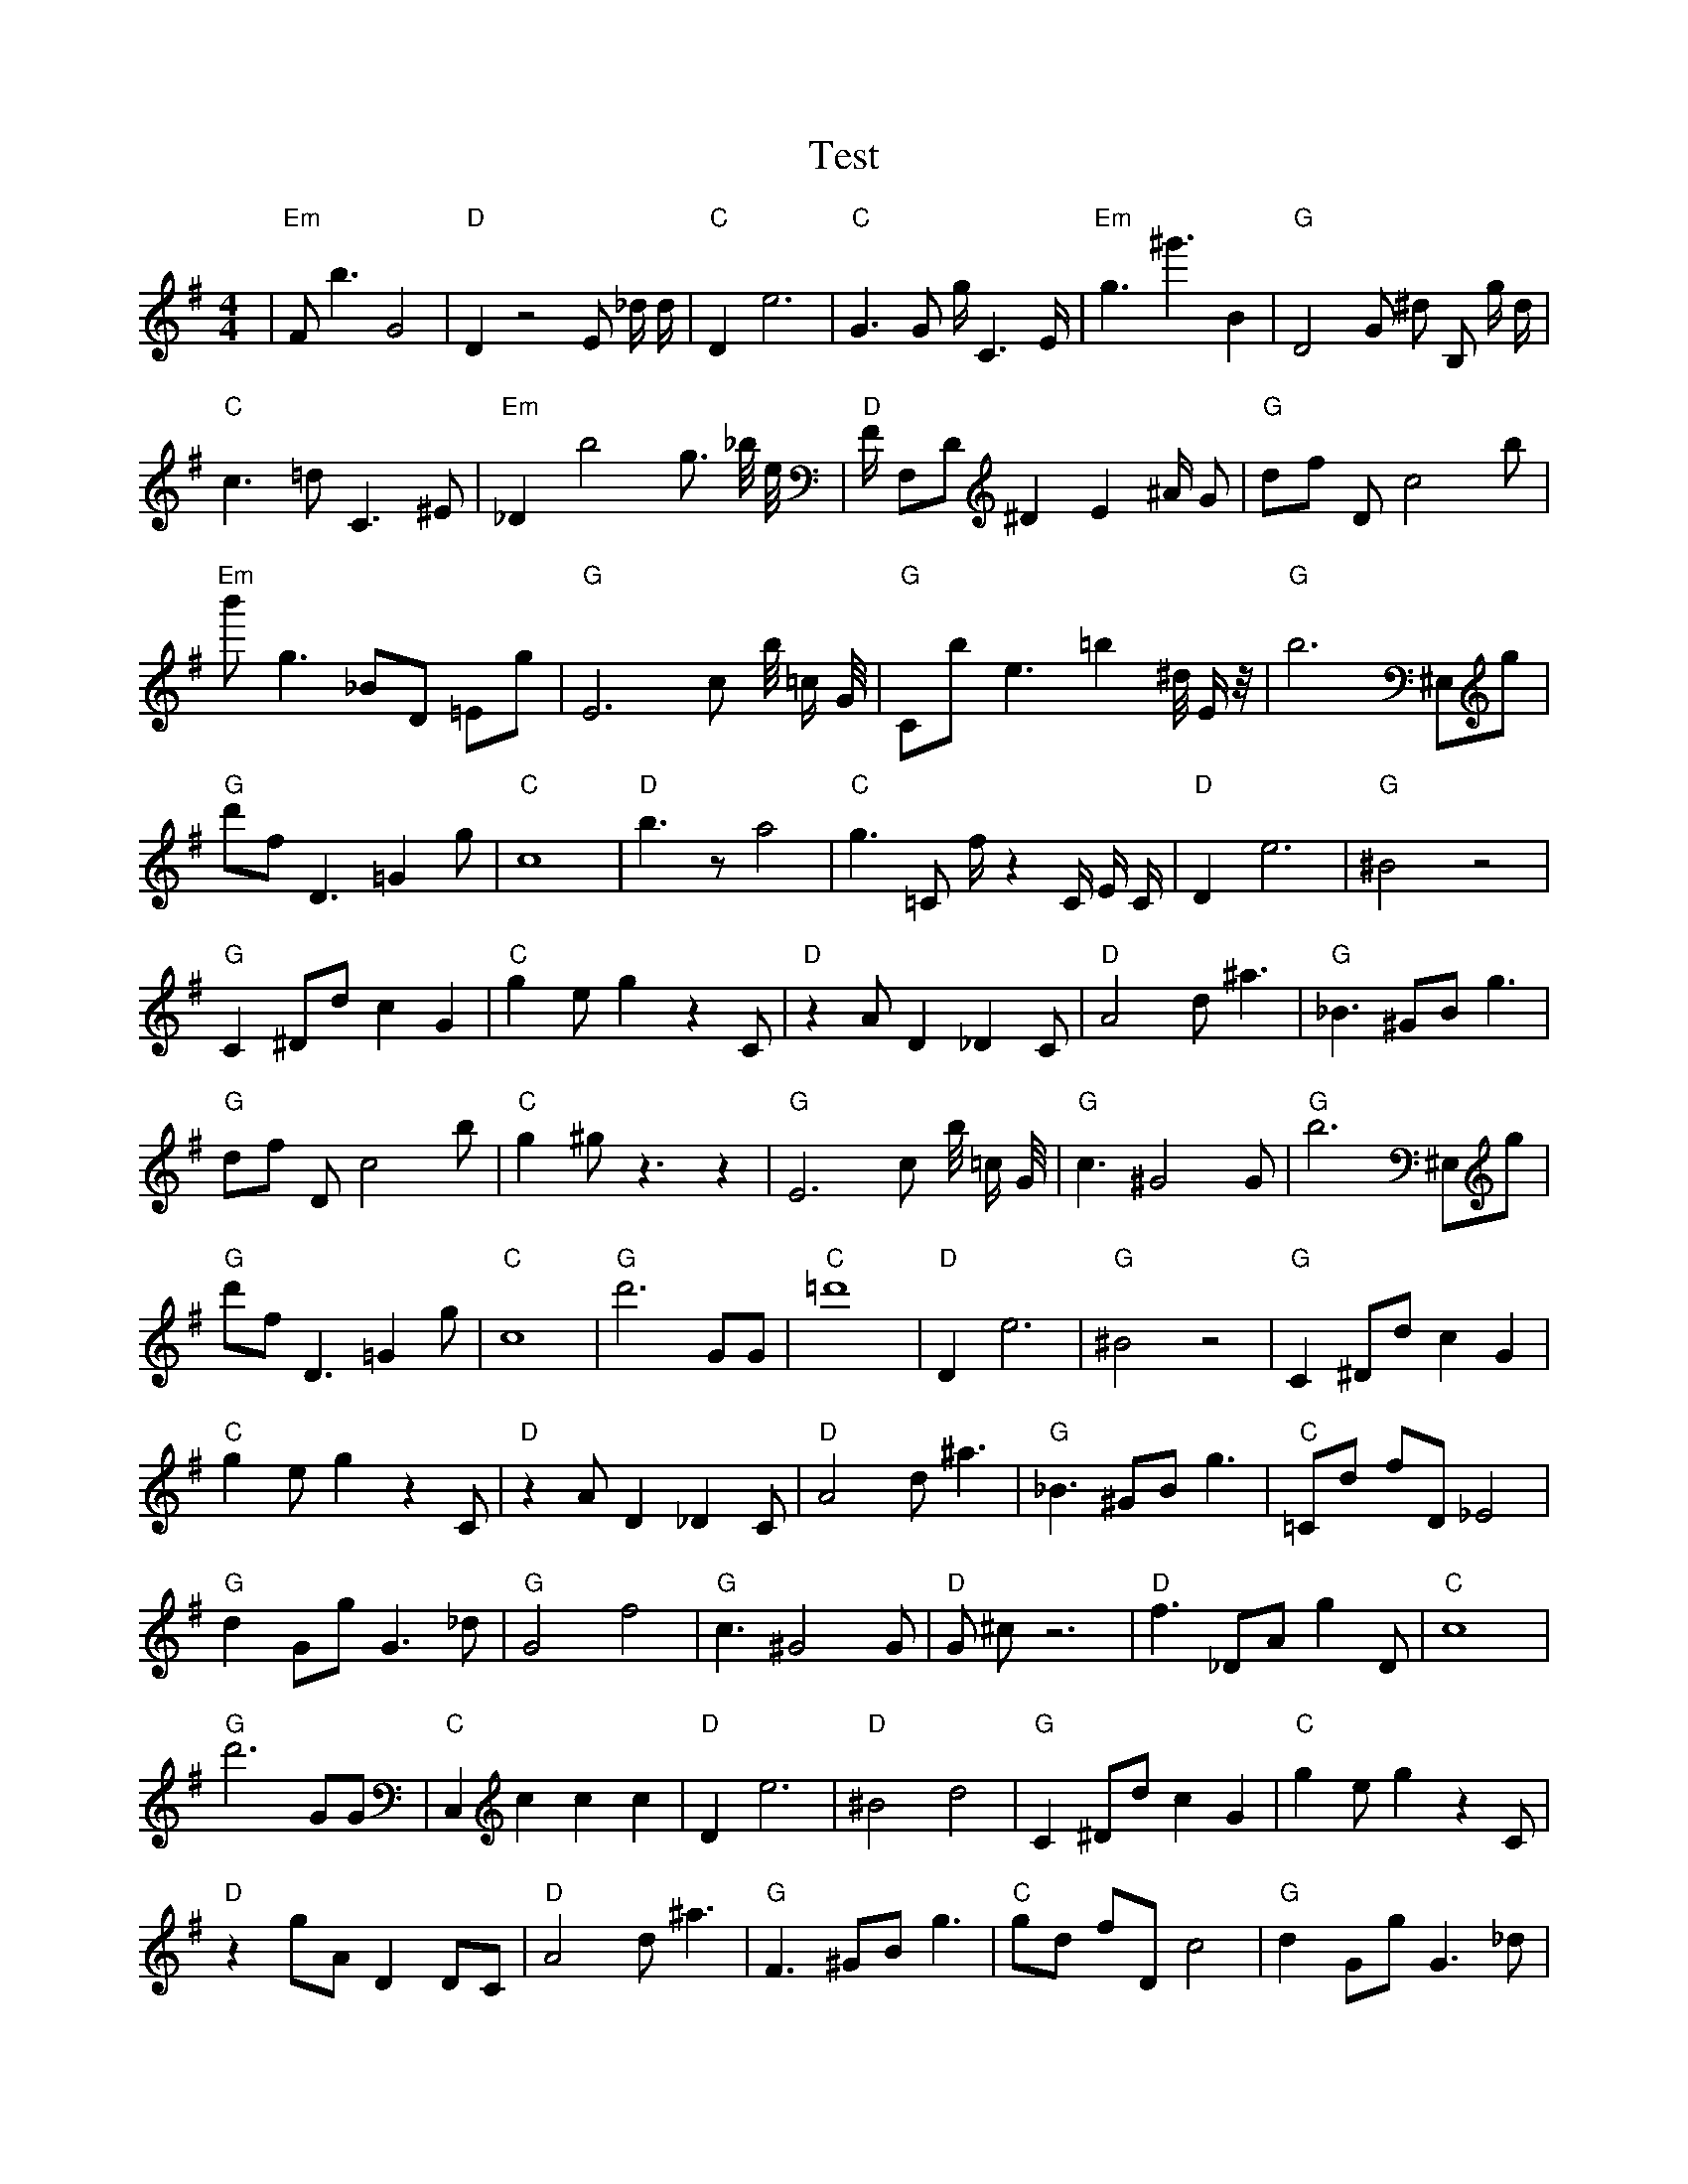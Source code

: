 X:1
T:Test
M:4/4
L:1/8
K:G
| "Em" F1 b3 G4 | "D" D2 z4 E1 _d1/2 d1/2 | "C" D2 e6 | "C" G3 G1 g1/2 C3 E1/2 | "Em" g3 ^g'3 B2 | "G" D4 G1 ^d1 B,1 g1/2 d1/2 | "C" c3 =d1 C3 ^E1 | "Em" _D2 b4 g3/2 _b1/4 e1/4 | "D" F1/2 F,1D1 ^D2 E2 ^A1/2 G1 | "G" d1f1 D1 c4 b1 | "Em" b'1 g3 _B1D1 =E1g1 | "G" E6 c1 b1/4 =c1/2 G1/4 | "G" C1b1 e3 =b2 ^d1/4 E1/2 z1/4 | "G" b6 ^E,1g1 | "G" d'1f1 D3 =G2 g1 | "C" c8| "D" b3 z1 a4 | "C" g3 =C1 f1/2 z2 C1/2 E1/2 C1/2 | "D" D2 e6 | "G" ^B4 z4 | "G" C2 ^D1d1 c2 G2 | "C" g2 e1 g2 z2 C1 | "D" z2 A1 D2 _D2 C1 | "D" A4 d1 ^a3 | "G" _B3 ^G1B1 g3 | "G" d1f1 D1 c4 b1 | "C" g2 ^g1 z3 z2 | "G" E6 c1 b1/4 =c1/2 G1/4 | "G" c3 ^G4 G1 | "G" b6 ^E,1g1 | "G" d'1f1 D3 =G2 g1 | "C" c8| "G" d'6 G1G1 | "C" =d'8 | "D" D2 e6 | "G" ^B4 z4 | "G" C2 ^D1d1 c2 G2 | "C" g2 e1 g2 z2 C1 | "D" z2 A1 D2 _D2 C1 | "D" A4 d1 ^a3 | "G" _B3 ^G1B1 g3 | "C" =C1d1 f1D1 _E4 | "G" d2 G1g1 G3 _d1 | "G" G4 f4 | "G" c3 ^G4 G1 | "D" G1 ^c1 z6 | "D" f3 _D1A1 g2 D1 | "C" c8| "G" d'6 G1G1 | "C" C,2 c2 c2 c2 | "D" D2 e6 | "D" ^B4 d4 | "G" C2 ^D1d1 c2 G2 | "C" g2 e1 g2 z2 C1 | "D" z2 g1A1 D2 D1C1 | "D" A4 d1 ^a3 | "G" F3 ^G1B1 g3 | "C" g1d1 f1D1 c4 | "G" d2 G1g1 G3 _d1 | "G" G4 f4 | "G" G2 e1 g2 D2 G1 | "C" ^c1G1 z6 | "D" f3 _D1A1 g2 D1 | "G" z8| "G" d'6 G1G1 | "C" g2 c2 c2 c2 | "D" D2 e6 | "D" ^B4 d4 | "G" C2 d1g1 c2 G2 | "G" _F2 a'1a1 F4 | "D" z2 g1A1 D2 D1C1 | "G" c1 G4 _c3 | "G" F3 ^d1d1 g3 | "C" g1d1 f1D1 c4 | "G" d2 G1g1 G2 z1 _d1 | "D" G4 e4 | "G" G2 e1 g2 D2 G1 | "C" _c2 C1 ^g'1 g4 | "C" C2 _D1A1 g2 d1D1 | "G" z8| "G" G,6 G1G1 | "C" g2 c2 d1 c2 c1 | "D" D2 F6 | "D" ^B4 d4 | "G" C2 d1g1 c2 G2 | "G" e2 a1g1 F4 | "D" D2 g1A1 D2 D1C1 | "G" c1 G4 _c3 | "G" F3 d1d1 g3 | "D" g1d1 E1f1 c4 | "G" d2 G1g1 G2 g1c1 | "D" G4 e4 | "G" G2 e1 g2 D2 G1 | "C" G2 C1D1 g4 | "D" C2 _D1A1 g2 e1D1 | "G" z8| "G" z2 G1C1 z2 g2 | "C" g2 c1 c2 c2 c1 | "D" D2 F6 | "D" ^B4 A4 | "G" C2 d1g1 c2 G2 | "C" e2 g1g1 F4 | "D" D2 g1A1 D2 D1G1 | "G" c1 G4 _c3 | "G" F1d1 d1 c2 g3 | "D" g1d1 E1f1 c4 | "G" d2 G1g1 G2 g1c1 | "D" G4 e4 | "G" G2 e1g1 g2 D2 | "C" G2 C1c1 G'4 | "D" C2 _D1A1 g2 e1D1 | "G" g4 f4| "G" z2 G1C1 B2 g2 | "C" c2 z1c1 c2 c2 | "D" D2 D6 | "D" B4 A4 | "G" C2 G1g1 c2 G2 | "C" e2 g1c1 F4 | "D" D2 f1g1 D2 D1A1 | "G" c1 G4 _c3 | "G" F1d1 d1 c2 g3 | "D" g1C1 d1f1 c4 | "G" d2 G1d1 G2 g1c1 | "D" G4 e4 | "G" G2 e1g1 g2 D2 | "C" g2 C1c1 z4 | "D" C2 _D1A1 g2 e1D1 | "G" g4 f4| "G" z2 G1C1 B2 g2 | "C" E2 g1c1 c2 c2 | "D" D2 D1d1 D4 | "D" B4 A4 | "G" C2 G1g1 c2 G2 | "C" e2 g1c1 c4 | "D" D2 f1g1 D2 G1A1 | "G" g4 G4 | "G" d1d1 d1 c2 g3 | "D" C1c1 d1d1 c4 | "G" d2 f1d1 G2 g1c1 | "D" G4 e4 | "G" G2 e1g1 g2 D2 | "C" g2 C1c1 c4 | "D" C2 _D1A1 g2 e1D1 | "G" g4 f4| "G" G2 G1C1 B2 g2 | "C" E2 c1c1 c2 c2 | "D" D2 D1d1 F4 | "D" B4 A4 | "G" G2 G1g1 c2 G2 | "C" e2 g1c1 c4 | "D" D2 f1g1 D2 G1A1 | "G" g4 G4 | "G" d1d1 d1 c2 g3 | "D" C1c1 d1d1 c4 | "G" d2 d1d1 G2 g1c1 | "D" G4 e4 | "G" G2 G1g1 g2 G2 | "C" g2 C1c1 c4 | "D" D2 D1A1 g2 e1D1 | "G" g4 G4| "G" G2 G1d1 B2 G2 | "C" E2 c1c1 c2 c2 | "D" D2 D1E1 F4 | "D" B4 A4 | "G" G2 G1g1 c2 G2 | "C" E2 c1c1 c4 | "D" D2 D1g1 D2 G1A1 | "G" g4 G4 | "G" d1d1 d1 c2 g3 | "D" C1c1 d1d1 c4 | "G" d2 d1d1 c2 g1c1 | "D" G4 e4 | "G" G2 G1g1 B2 G2 | "C" E2 c1c1 c4 | "D" D2 D1E1 g2 e1D1 | "G" g4 G4| "G" G2 G1d1 B2 G2 | "C" E2 c1c1 c2 c2 | "D" D2 D1E1 F4 | "D" B4 A4 | "G" G2 G1g1 B2 G2 | "C" E2 c1c1 c4 | "D" D2 D1E1 F2 G1A1 | "G" g4 G4 | "G" d1d1 d1 c2 c3 | "D" C1c1 d1d1 A4 | "G" d2 d1d1 c2 c1c1 | "D" G4 A4 | "G" G2 G1g1 B2 G2 | "C" E2 c1c1 c4 | "D" D2 D1E1 F2 e1A1 | "G" A4 G4| "G" G2 G1d1 B2 G2 | "C" E2 c1c1 c2 c2 | "D" D2 D1E1 F2 c2 | "D" B4 A4 | "G" G2 G1A1 B2 G2 | "C" E2 c1c1 c4 | "D" D2 D1E1 F2 G1A1 | "G" A4 G4 | "G" d1d1 d1 c2 c3 | "D" B1c1 d1B1 A4 | "G" d2 d1d1 c2 c1c1 | "D" B4 A4 | "G" G2 G1A1 B2 G2 | "C" E2 c1c1 c4 | "D" D2 D1E1 F2 G1A1 | "G" A4 G4| "G" G2 G1A1 B2 G2 | "C" E2 c1c1 c4 | "D" D2 D1E1 F2 c2 | "D" B4 A4 | "G" G2 G1A1 B2 G2 | "C" E2 c1c1 c4 | "D" D2 D1E1 F2 G1A1 | "G" A4 G4 | "G" d2 d1d1 c2 c2 | "D" B1c1 d1B1 A4 | "G" d2 d1d1 c2 c1c1 | "D" B4 A4 | "G" G2 G1A1 B2 G2 | "C" E2 c1c1 c4 | "D" D2 D1E1 F2 G1A1 | "G" A4 G4 |]
